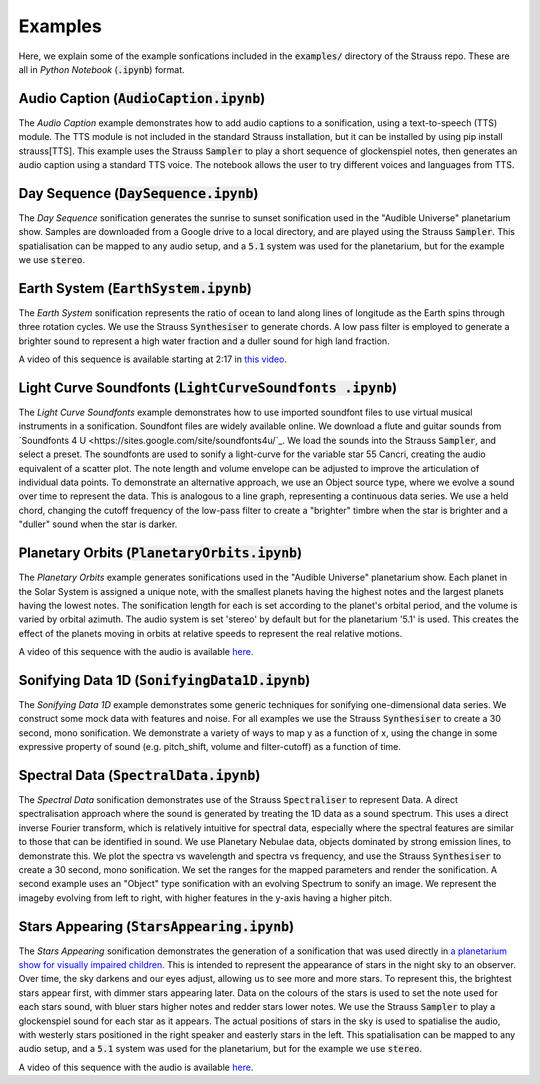 
.. _examples:

Examples
^^^^^^^^

Here, we explain some of the example sonfications included in the :code:`examples/` directory of the Strauss repo. These are all in *Python Notebook* (:code:`.ipynb`) format.

Audio Caption (:code:`AudioCaption.ipynb`)
******************************************
The *Audio Caption* example demonstrates how to add audio captions to a sonification, using a text-to-speech (TTS) module. The TTS module is not included in the standard Strauss installation, but it can be installed by using pip install strauss[TTS]. This example uses the Strauss :code:`Sampler` to play a short sequence of glockenspiel notes, then generates an audio caption using a standard TTS voice. The notebook allows the user to try different voices and languages from TTS.


Day Sequence (:code:`DaySequence.ipynb`)
****************************************
The *Day Sequence* sonification generates the sunrise to sunset sonification used in the "Audible Universe" planetarium show. Samples are downloaded from a Google drive to a local directory, and are played using the Strauss :code:`Sampler`. This spatialisation can be mapped to any audio setup, and a :code:`5.1` system was used for the planetarium, but for the example we use :code:`stereo`.


Earth System (:code:`EarthSystem.ipynb`)
****************************************
The *Earth System* sonification represents the ratio of ocean to land along lines of longitude as the Earth spins through three rotation cycles. We use the Strauss :code:`Synthesiser` to generate chords. A low pass filter is employed to generate a brighter sound to represent a high water fraction and a duller sound for high land fraction. 

A video of this sequence is available starting at 2:17 in `this video <https://www.youtube.com/watch?v=h1muFAEMmOs>`_.

Light Curve Soundfonts (:code:`LightCurveSoundfonts .ipynb`)
************************************************************
The *Light Curve Soundfonts* example demonstrates how to use imported soundfont files to use virtual musical instruments in a sonification. Soundfont files are widely available online. We download a flute and guitar sounds from `Soundfonts 4 U <https://sites.google.com/site/soundfonts4u/`_. We load the sounds into the Strauss :code:`Sampler`, and select a preset. The soundfonts are used to sonify a light-curve for the variable star 55 Cancri, creating the audio equivalent of a scatter plot. The note length and volume envelope can be adjusted to improve the articulation of individual data points. To demonstrate an alternative approach, we use an Object source type, where we evolve a sound over time to represent the data. This is analogous to a line graph, representing a continuous data series. We use a held chord, changing the cutoff frequency of the low-pass filter to create a "brighter" timbre when the star is brighter and a "duller" sound when the star is darker.


Planetary Orbits (:code:`PlanetaryOrbits.ipynb`)
************************************************
The *Planetary Orbits* example generates sonifications used in the "Audible Universe" planetarium show. Each planet in the Solar System is assigned a unique note, with the smallest planets having the highest notes and the largest planets having the lowest notes. The sonification length for each is set according to the planet's orbital period, and the volume is varied by orbital azimuth. The audio system is set 'stereo' by default but for the planetarium '5.1' is used. This creates the effect of the planets moving in orbits at relative speeds to represent the real relative motions.

A video of this sequence with the audio is available `here <https://www.youtube.com/watch?v=WI-WPvXeAgk>`_.

Sonifying Data 1D (:code:`SonifyingData1D.ipynb`)
*************************************************
The *Sonifying Data 1D* example demonstrates some generic techniques for sonifying one-dimensional data series. We construct some mock data with features and noise. For all examples we use the Strauss :code:`Synthesiser` to create a 30 second, mono sonification. We demonstrate a variety of ways to map y as a function of x, using the change in some expressive property of sound (e.g. pitch_shift, volume and filter-cutoff) as a function of time.


Spectral Data (:code:`SpectralData.ipynb`)
******************************************
The *Spectral Data* sonification demonstrates use of the Strauss :code:`Spectraliser` to represent Data. A direct spectralisation approach where the sound is generated by treating the 1D data as a sound spectrum. This uses a direct inverse Fourier transform, which is relatively intuitive for spectral data, especially where the spectral features are similar to those that can be identified in sound. We use Planetary Nebulae data, objects dominated by strong emission lines, to demonstrate this. We plot the spectra vs wavelength and spectra vs frequency, and use the Strauss :code:`Synthesiser` to create a 30 second, mono sonification. We set the ranges for the mapped parameters and render the sonification. A second example uses an "Object" type sonification with an evolving Spectrum to sonify an image. We represent the imageby evolving from left to right, with higher features in the y-axis having a higher pitch.


Stars Appearing (:code:`StarsAppearing.ipynb`)
**********************************************

The *Stars Appearing* sonification demonstrates the generation of a sonification that was used directly in `a planetarium show for visually impaired children <https://www.audiouniverse.org/tour-of-the-solar-system>`_. This is intended to represent the appearance of stars in the night sky to an observer. Over time, the sky darkens and our eyes adjust, allowing us to see more and more stars. To represent this, the brightest stars appear first, with dimmer stars appearing later. Data on the colours of the stars is used to set the note used for each stars sound, with bluer stars higher notes and redder stars lower notes. We use the Strauss :code:`Sampler` to play a glockenspiel sound for each star as it appears. The actual positions of stars in the sky is used to spatialise the audio, with westerly stars positioned in the right speaker and easterly stars in the left. This spatialisation can be mapped to any audio setup, and a :code:`5.1` system was used for the planetarium, but for the example we use :code:`stereo`.

A video of this sequence with the audio is available `here <https://www.youtube.com/watch?v=5HS3tRl2Ens>`_.
